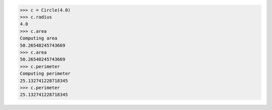 >>> c = Circle(4.0)
>>> c.radius
4.0
>>> c.area
Computing area
50.26548245743669
>>> c.area
50.26548245743669
>>> c.perimeter
Computing perimeter
25.132741228718345
>>> c.perimeter
25.132741228718345